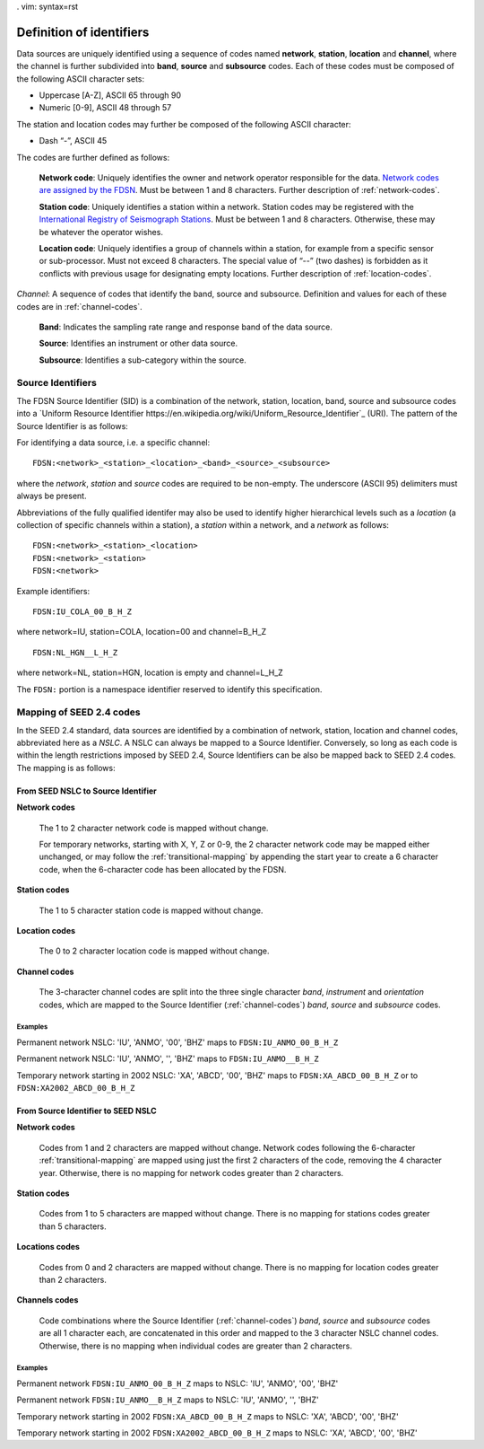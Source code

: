 . vim: syntax=rst

=========================
Definition of identifiers
=========================

Data sources are uniquely identified using a sequence of codes named
**network**, **station**, **location** and **channel**, where the
channel is further subdivided into **band**, **source** and
**subsource** codes. Each of these codes must be composed of the
following ASCII character sets:

-  Uppercase [A-Z], ASCII 65 through 90
-  Numeric [0-9], ASCII 48 through 57

The station and location codes may further be composed of the following
ASCII character:

-  Dash “-”, ASCII 45

The codes are further defined as follows:

   **Network code**: Uniquely identifies the owner and network operator
   responsible for the data. `Network codes are assigned by the FDSN <http://www.fdsn.org/networks/>`_.
   Must be between 1 and 8 characters. Further description of :ref:`network-codes`.

   **Station code**: Uniquely identifies a station within a
   network. Station codes may be registered with the `International
   Registry of Seismograph Stations <http://www.isc.ac.uk/registries/>`_.
   Must be between 1 and 8 characters.  Otherwise, these may be whatever
   the operator wishes.

   **Location code**: Uniquely identifies a group of channels within a
   station, for example from a specific sensor or sub-processor. Must
   not exceed 8 characters. The special value of “--” (two dashes) is
   forbidden as it conflicts with previous usage for designating empty locations.
   Further description of :ref:`location-codes`.

*Channel*: A sequence of codes that identify the band, source and
subsource. Definition and values for each of these codes are in
:ref:`channel-codes`.

    **Band**: Indicates the sampling rate range and response band of
    the data source.

    **Source**: Identifies an instrument or other data source.

    **Subsource**: Identifies a sub-category within the source.

Source Identifiers
------------------

The FDSN Source Identifier (SID) is a combination of the network, station,
location, band, source and subsource codes into a
`Uniform Resource Identifier https://en.wikipedia.org/wiki/Uniform_Resource_Identifier`_
(URI). The pattern of the Source Identifier is as follows:

For identifying a data source, i.e. a specific channel:

::

   FDSN:<network>_<station>_<location>_<band>_<source>_<subsource>

where the `network`, `station` and `source` codes are required to be
non-empty. The underscore (ASCII 95) delimiters must always be present.

Abbreviations of the fully qualified identifer may also be used to
identify higher hierarchical levels such as a `location` (a collection
of specific channels within a station), a `station` within a network,
and a `network` as follows:

::

   FDSN:<network>_<station>_<location>
   FDSN:<network>_<station>
   FDSN:<network>

Example identifiers:

::

   FDSN:IU_COLA_00_B_H_Z

where network=IU, station=COLA, location=00 and channel=B_H_Z

::

   FDSN:NL_HGN__L_H_Z

where network=NL, station=HGN, location is empty and channel=L_H_Z

The ``FDSN:`` portion is a namespace identifier reserved to identify this
specification.

Mapping of SEED 2.4 codes
-------------------------

In the SEED 2.4 standard, data sources are identified by a combination
of network, station, location and channel codes, abbreviated here as a
`NSLC`. A NSLC can always be mapped to a Source
Identifier. Conversely, so long as each code is within the length
restrictions imposed by SEED 2.4, Source Identifiers can be also be
mapped back to SEED 2.4 codes. The mapping is as follows:

From SEED NSLC to Source Identifier
^^^^^^^^^^^^^^^^^^^^^^^^^^^^^^^^^^^

**Network codes**

  The 1 to 2 character network code is mapped without change.

  For temporary networks, starting with X, Y, Z or 0-9, the 2
  character network code may be mapped either unchanged, or may follow
  the :ref:`transitional-mapping` by appending the start year to
  create a 6 character code, when the 6-character code has been
  allocated by the FDSN.

**Station codes**

  The 1 to 5 character station code is mapped without change.

**Location codes**

  The 0 to 2 character location code is mapped without change.

**Channel codes**

  The 3-character channel codes are split into the three single
  character `band`, `instrument` and `orientation` codes, which are
  mapped to the Source Identifier (:ref:`channel-codes`) `band`,
  `source` and `subsource` codes.

Examples
""""""""

Permanent network NSLC: 'IU', 'ANMO', '00', 'BHZ' maps to ``FDSN:IU_ANMO_00_B_H_Z``

Permanent network NSLC: 'IU', 'ANMO', '', 'BHZ' maps to ``FDSN:IU_ANMO__B_H_Z``

Temporary network starting in 2002 NSLC: 'XA', 'ABCD', '00', 'BHZ'
maps to ``FDSN:XA_ABCD_00_B_H_Z`` or to ``FDSN:XA2002_ABCD_00_B_H_Z``

From Source Identifier to SEED NSLC
^^^^^^^^^^^^^^^^^^^^^^^^^^^^^^^^^^^

**Network codes**

  Codes from 1 and 2 characters are mapped without change.  Network
  codes following the 6-character :ref:`transitional-mapping`
  are mapped using just the first 2 characters of the code, removing
  the 4 character year.  Otherwise, there is no mapping for network
  codes greater than 2 characters.

**Station codes**

  Codes from 1 to 5 characters are mapped without change.  There is
  no mapping for stations codes greater than 5 characters.

**Locations codes**

  Codes from 0 and 2 characters are mapped without change.  There
  is no mapping for location codes greater than 2 characters.

**Channels codes**

  Code combinations where the Source Identifier (:ref:`channel-codes`)
  `band`, `source` and `subsource` codes are all 1 character each, are
  concatenated in this order and mapped to the 3 character NSLC
  channel codes.  Otherwise, there is no mapping when individual codes
  are greater than 2 characters.

Examples
""""""""

Permanent network ``FDSN:IU_ANMO_00_B_H_Z`` maps to NSLC: 'IU', 'ANMO', '00', 'BHZ'

Permanent network ``FDSN:IU_ANMO__B_H_Z`` maps to NSLC: 'IU', 'ANMO', '', 'BHZ'

Temporary network starting in 2002 ``FDSN:XA_ABCD_00_B_H_Z`` maps to NSLC: 'XA', 'ABCD', '00', 'BHZ'

Temporary network starting in 2002 ``FDSN:XA2002_ABCD_00_B_H_Z`` maps to NSLC: 'XA', 'ABCD', '00', 'BHZ'
